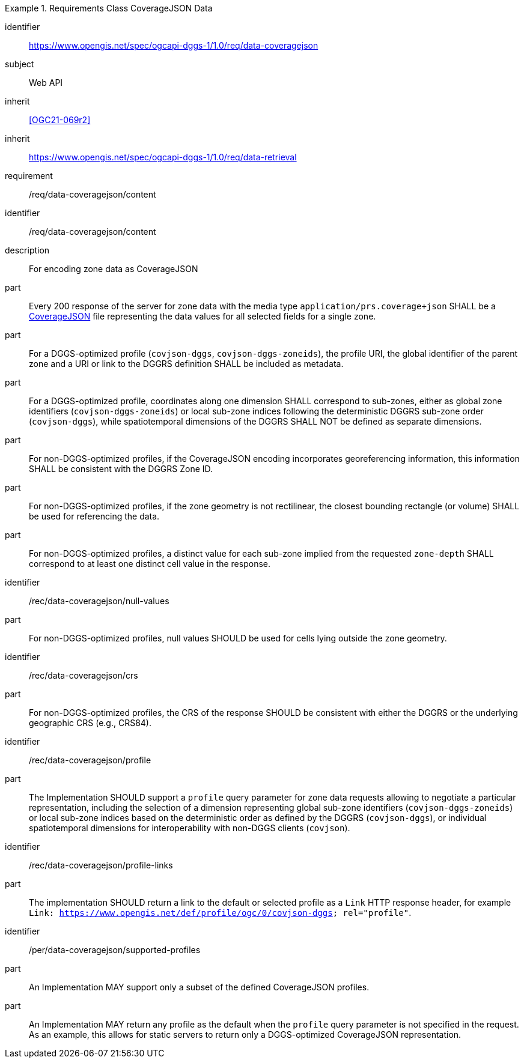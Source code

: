 [[rc_table-data_coveragejson]]

[requirements_class]
.Requirements Class CoverageJSON Data
====
[%metadata]
identifier:: https://www.opengis.net/spec/ogcapi-dggs-1/1.0/req/data-coveragejson
subject:: Web API
inherit:: <<OGC21-069r2>>
inherit:: https://www.opengis.net/spec/ogcapi-dggs-1/1.0/req/data-retrieval
requirement:: /req/data-coveragejson/content
====

[requirement]
====
[%metadata]
identifier:: /req/data-coveragejson/content
description:: For encoding zone data as CoverageJSON
part:: Every 200 response of the server for zone data with the media type `application/prs.coverage+json` SHALL be a https://covjson.org/[CoverageJSON] file representing the data values for all selected fields for a single zone.
part:: For a DGGS-optimized profile (`covjson-dggs`, `covjson-dggs-zoneids`), the profile URI, the global identifier of the parent zone and a URI or link to the DGGRS definition SHALL be included as metadata.
part:: For a DGGS-optimized profile, coordinates along one dimension SHALL correspond to sub-zones, either as global zone identifiers (`covjson-dggs-zoneids`) or
local sub-zone indices following the deterministic DGGRS sub-zone order (`covjson-dggs`), while spatiotemporal dimensions of the DGGRS SHALL NOT be defined as separate dimensions.
part:: For non-DGGS-optimized profiles, if the CoverageJSON encoding incorporates georeferencing information, this information SHALL be consistent with the DGGRS Zone ID.
part:: For non-DGGS-optimized profiles, if the zone geometry is not rectilinear, the closest bounding rectangle (or volume) SHALL be used for referencing the data.
part:: For non-DGGS-optimized profiles, a distinct value for each sub-zone implied from the requested `zone-depth` SHALL correspond to at least one distinct cell value in the response.
====

[recommendation]
====
[%metadata]
identifier:: /rec/data-coveragejson/null-values
part:: For non-DGGS-optimized profiles, null values SHOULD be used for cells lying outside the zone geometry.
====

[recommendation]
====
[%metadata]
identifier:: /rec/data-coveragejson/crs
part:: For non-DGGS-optimized profiles, the CRS of the response SHOULD be consistent with either the DGGRS or the underlying geographic CRS (e.g., CRS84).
====


[recommendation]
====
[%metadata]
identifier:: /rec/data-coveragejson/profile
part:: The Implementation SHOULD support a `profile` query parameter for zone data requests allowing to negotiate a particular representation, including the selection of
a dimension representing global sub-zone identifiers (`covjson-dggs-zoneids`) or local sub-zone indices based on the deterministic order as defined by the DGGRS (`covjson-dggs`),
or individual spatiotemporal dimensions for interoperability with non-DGGS clients (`covjson`).
====

[recommendation]
====
[%metadata]
identifier:: /rec/data-coveragejson/profile-links
part:: The implementation SHOULD return a link to the default or selected profile as a `Link` HTTP response header, for example `Link: https://www.opengis.net/def/profile/ogc/0/covjson-dggs; rel="profile"`.
====

[permission]
====
[%metadata]
identifier:: /per/data-coveragejson/supported-profiles
part:: An Implementation MAY support only a subset of the defined CoverageJSON profiles.
part:: An Implementation MAY return any profile as the default when the `profile` query parameter is not specified in the request. As an example, this allows for static servers to return only a DGGS-optimized CoverageJSON representation.
====
